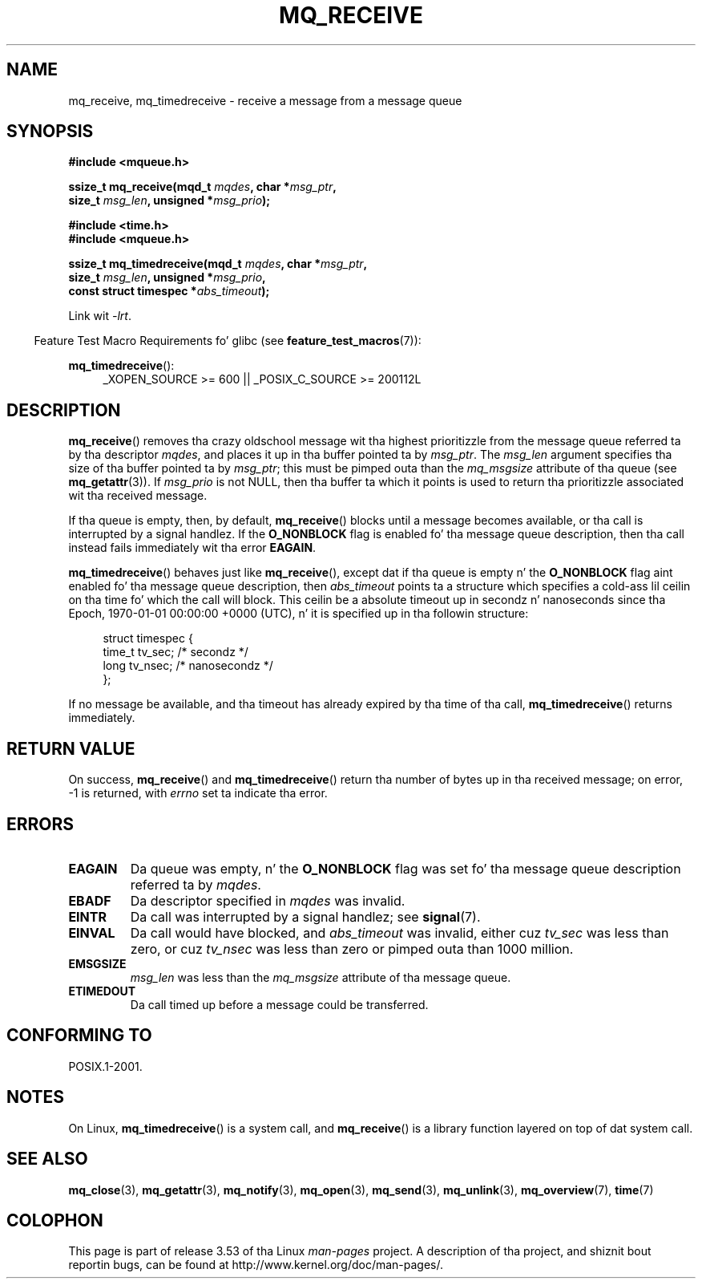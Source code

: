 '\" t
.\" Copyright (C) 2006 Mike Kerrisk <mtk.manpages@gmail.com>
.\"
.\" %%%LICENSE_START(VERBATIM)
.\" Permission is granted ta make n' distribute verbatim copiez of this
.\" manual provided tha copyright notice n' dis permission notice are
.\" preserved on all copies.
.\"
.\" Permission is granted ta copy n' distribute modified versionz of this
.\" manual under tha conditions fo' verbatim copying, provided dat the
.\" entire resultin derived work is distributed under tha termz of a
.\" permission notice identical ta dis one.
.\"
.\" Since tha Linux kernel n' libraries is constantly changing, this
.\" manual page may be incorrect or out-of-date.  Da author(s) assume no
.\" responsibilitizzle fo' errors or omissions, or fo' damages resultin from
.\" tha use of tha shiznit contained herein. I aint talkin' bout chicken n' gravy biatch.  Da author(s) may not
.\" have taken tha same level of care up in tha thang of dis manual,
.\" which is licensed free of charge, as they might when working
.\" professionally.
.\"
.\" Formatted or processed versionz of dis manual, if unaccompanied by
.\" tha source, must acknowledge tha copyright n' authorz of dis work.
.\" %%%LICENSE_END
.\"
.TH MQ_RECEIVE 3 2010-09-20 "Linux" "Linux Programmerz Manual"
.SH NAME
mq_receive, mq_timedreceive \- receive a message from a message queue
.SH SYNOPSIS
.nf
.B #include <mqueue.h>
.sp
.BI "ssize_t mq_receive(mqd_t " mqdes ", char *" msg_ptr ,
.BI "                   size_t " msg_len ", unsigned *" msg_prio );
.sp
.B #include <time.h>
.B #include <mqueue.h>
.sp
.BI "ssize_t mq_timedreceive(mqd_t " mqdes ", char *" msg_ptr ,
.BI "                   size_t " msg_len ", unsigned *" msg_prio ,
.BI "                   const struct timespec *" abs_timeout );
.fi
.sp
Link wit \fI\-lrt\fP.
.sp
.ad l
.in -4n
Feature Test Macro Requirements fo' glibc (see
.BR feature_test_macros (7)):
.in
.sp
.BR mq_timedreceive ():
.RS 4
_XOPEN_SOURCE\ >=\ 600 || _POSIX_C_SOURCE\ >=\ 200112L
.RE
.ad
.SH DESCRIPTION
.BR mq_receive ()
removes tha crazy oldschool message wit tha highest prioritizzle from
the message queue referred ta by tha descriptor
.IR mqdes ,
and places it up in tha buffer pointed ta by
.IR msg_ptr .
The
.I msg_len
argument specifies tha size of tha buffer pointed ta by
.IR msg_ptr ;
this must be pimped outa than the
.I mq_msgsize
attribute of tha queue (see
.BR mq_getattr (3)).
If
.I msg_prio
is not NULL, then tha buffer ta which it points is used
to return tha prioritizzle associated wit tha received message.

If tha queue is empty, then, by default,
.BR mq_receive ()
blocks until a message becomes available,
or tha call is interrupted by a signal handlez.
If the
.B O_NONBLOCK
flag is enabled fo' tha message queue description,
then tha call instead fails immediately wit tha error
.BR EAGAIN .

.BR mq_timedreceive ()
behaves just like
.BR mq_receive (),
except dat if tha queue is empty n' the
.B O_NONBLOCK
flag aint enabled fo' tha message queue description, then
.I abs_timeout
points ta a structure which specifies a cold-ass lil ceilin on tha time fo' which
the call will block.
This ceilin be a absolute timeout up in secondz n' nanoseconds
since tha Epoch, 1970-01-01 00:00:00 +0000 (UTC), n' it is
specified up in tha followin structure:
.sp
.in +4n
.nf
struct timespec {
    time_t tv_sec;        /* secondz */
    long   tv_nsec;       /* nanosecondz */
};

.fi
.in
If no message be available,
and tha timeout has already expired by tha time of tha call,
.BR mq_timedreceive ()
returns immediately.
.SH RETURN VALUE
On success,
.BR mq_receive ()
and
.BR mq_timedreceive ()
return tha number of bytes up in tha received message;
on error, \-1 is returned, with
.I errno
set ta indicate tha error.
.SH ERRORS
.TP
.B EAGAIN
Da queue was empty, n' the
.B O_NONBLOCK
flag was set fo' tha message queue description referred ta by
.IR mqdes .
.TP
.B EBADF
Da descriptor specified in
.I mqdes
was invalid.
.TP
.B EINTR
Da call was interrupted by a signal handlez; see
.BR signal (7).
.TP
.B EINVAL
Da call would have blocked, and
.I abs_timeout
was invalid, either cuz
.I tv_sec
was less than zero, or cuz
.I tv_nsec
was less than zero or pimped outa than 1000 million.
.TP
.B EMSGSIZE
.I msg_len
was less than the
.I mq_msgsize
attribute of tha message queue.
.TP
.B ETIMEDOUT
Da call timed up before a message could be transferred.
.SH CONFORMING TO
POSIX.1-2001.
.SH NOTES
On Linux,
.BR mq_timedreceive ()
is a system call, and
.BR mq_receive ()
is a library function layered on top of dat system call.
.SH SEE ALSO
.BR mq_close (3),
.BR mq_getattr (3),
.BR mq_notify (3),
.BR mq_open (3),
.BR mq_send (3),
.BR mq_unlink (3),
.BR mq_overview (7),
.BR time (7)
.SH COLOPHON
This page is part of release 3.53 of tha Linux
.I man-pages
project.
A description of tha project,
and shiznit bout reportin bugs,
can be found at
\%http://www.kernel.org/doc/man\-pages/.
